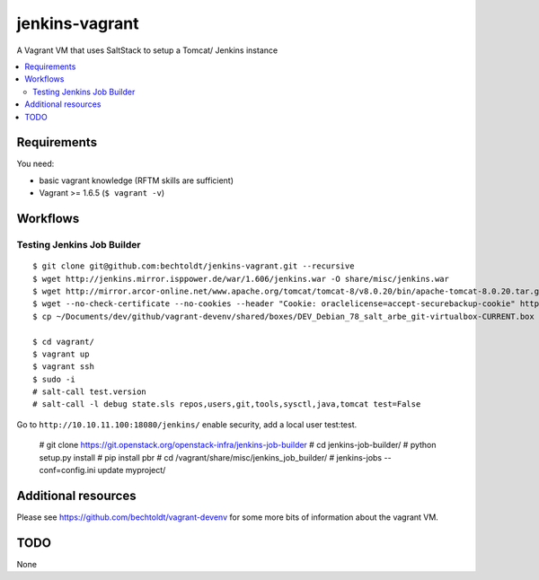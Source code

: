 ===============
jenkins-vagrant
===============

.. image:: http://img.shields.io/github/tag/bechtoldt/jenkins-vagrant.svg
    :target: https://github.com/bechtoldt/jenkins-vagrant/tags

.. image:: http://issuestats.com/github/bechtoldt/jenkins-vagrant/badge/issue
    :target: http://issuestats.com/github/bechtoldt/jenkins-vagrant

.. image:: https://api.flattr.com/button/flattr-badge-large.png
    :target: https://flattr.com/submit/auto?user_id=bechtoldt&url=https%3A%2F%2Fgithub.com%2Fbechtoldt%2Fjenkins-vagrant

A Vagrant VM that uses SaltStack to setup a Tomcat/ Jenkins instance

.. contents::
    :backlinks: none
    :local:


Requirements
------------

You need:

* basic vagrant knowledge (RFTM skills are sufficient)
* Vagrant >= 1.6.5 (``$ vagrant -v``)


Workflows
---------

Testing Jenkins Job Builder
'''''''''''''''''''''''''''

::

    $ git clone git@github.com:bechtoldt/jenkins-vagrant.git --recursive
    $ wget http://jenkins.mirror.isppower.de/war/1.606/jenkins.war -O share/misc/jenkins.war
    $ wget http://mirror.arcor-online.net/www.apache.org/tomcat/tomcat-8/v8.0.20/bin/apache-tomcat-8.0.20.tar.gz -O share/misc/apache-tomcat-8.0.20.tar.gz
    $ wget --no-check-certificate --no-cookies --header "Cookie: oraclelicense=accept-securebackup-cookie" http://download.oracle.com/otn-pub/java/jdk/8u40-b26/jdk-8u40-linux-x64.tar.gz -O share/misc/jdk-8u40-linux-x64.tar.gz
    $ cp ~/Documents/dev/github/vagrant-devenv/shared/boxes/DEV_Debian_78_salt_arbe_git-virtualbox-CURRENT.box share/

    $ cd vagrant/
    $ vagrant up
    $ vagrant ssh
    $ sudo -i
    # salt-call test.version
    # salt-call -l debug state.sls repos,users,git,tools,sysctl,java,tomcat test=False

Go to ``http://10.10.11.100:18080/jenkins/`` enable security, add a local user test:test.

    # git clone https://git.openstack.org/openstack-infra/jenkins-job-builder
    # cd jenkins-job-builder/
    # python setup.py install
    # pip install pbr
    # cd /vagrant/share/misc/jenkins_job_builder/
    # jenkins-jobs --conf=config.ini update myproject/


Additional resources
--------------------

Please see https://github.com/bechtoldt/vagrant-devenv for some more bits of information about the vagrant VM.


TODO
----

None
